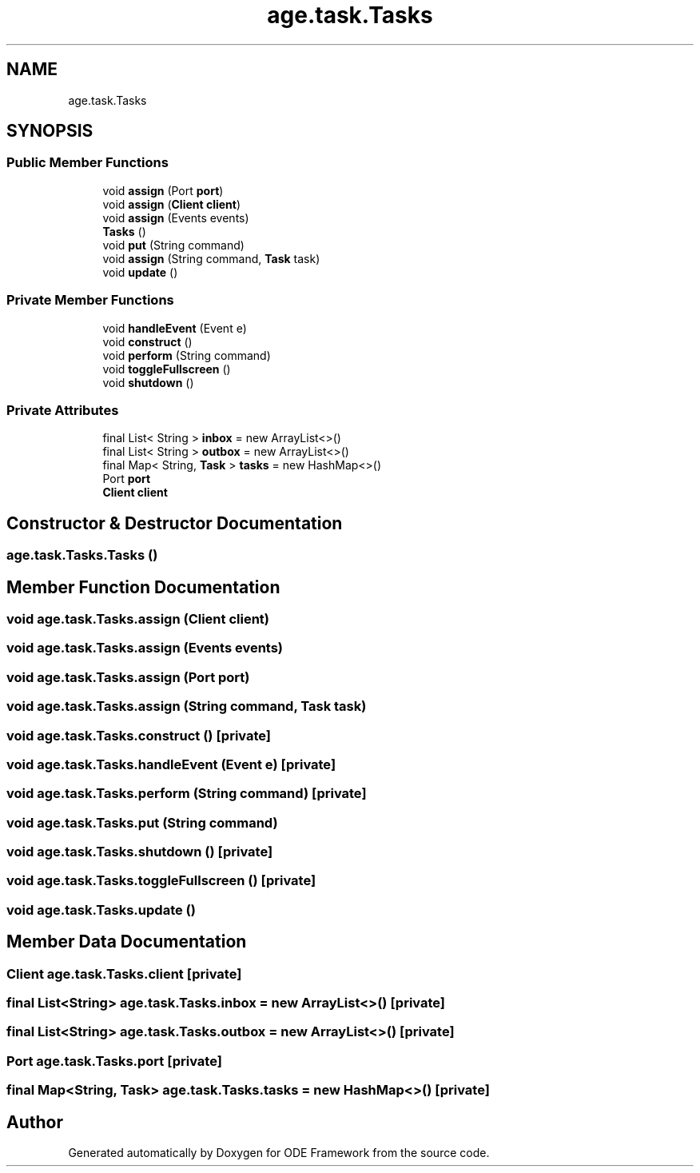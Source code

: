 .TH "age.task.Tasks" 3 "Version 1" "ODE Framework" \" -*- nroff -*-
.ad l
.nh
.SH NAME
age.task.Tasks
.SH SYNOPSIS
.br
.PP
.SS "Public Member Functions"

.in +1c
.ti -1c
.RI "void \fBassign\fP (Port \fBport\fP)"
.br
.ti -1c
.RI "void \fBassign\fP (\fBClient\fP \fBclient\fP)"
.br
.ti -1c
.RI "void \fBassign\fP (Events events)"
.br
.ti -1c
.RI "\fBTasks\fP ()"
.br
.ti -1c
.RI "void \fBput\fP (String command)"
.br
.ti -1c
.RI "void \fBassign\fP (String command, \fBTask\fP task)"
.br
.ti -1c
.RI "void \fBupdate\fP ()"
.br
.in -1c
.SS "Private Member Functions"

.in +1c
.ti -1c
.RI "void \fBhandleEvent\fP (Event e)"
.br
.ti -1c
.RI "void \fBconstruct\fP ()"
.br
.ti -1c
.RI "void \fBperform\fP (String command)"
.br
.ti -1c
.RI "void \fBtoggleFullscreen\fP ()"
.br
.ti -1c
.RI "void \fBshutdown\fP ()"
.br
.in -1c
.SS "Private Attributes"

.in +1c
.ti -1c
.RI "final List< String > \fBinbox\fP = new ArrayList<>()"
.br
.ti -1c
.RI "final List< String > \fBoutbox\fP = new ArrayList<>()"
.br
.ti -1c
.RI "final Map< String, \fBTask\fP > \fBtasks\fP = new HashMap<>()"
.br
.ti -1c
.RI "Port \fBport\fP"
.br
.ti -1c
.RI "\fBClient\fP \fBclient\fP"
.br
.in -1c
.SH "Constructor & Destructor Documentation"
.PP 
.SS "age\&.task\&.Tasks\&.Tasks ()"

.SH "Member Function Documentation"
.PP 
.SS "void age\&.task\&.Tasks\&.assign (\fBClient\fP client)"

.SS "void age\&.task\&.Tasks\&.assign (Events events)"

.SS "void age\&.task\&.Tasks\&.assign (Port port)"

.SS "void age\&.task\&.Tasks\&.assign (String command, \fBTask\fP task)"

.SS "void age\&.task\&.Tasks\&.construct ()\fC [private]\fP"

.SS "void age\&.task\&.Tasks\&.handleEvent (Event e)\fC [private]\fP"

.SS "void age\&.task\&.Tasks\&.perform (String command)\fC [private]\fP"

.SS "void age\&.task\&.Tasks\&.put (String command)"

.SS "void age\&.task\&.Tasks\&.shutdown ()\fC [private]\fP"

.SS "void age\&.task\&.Tasks\&.toggleFullscreen ()\fC [private]\fP"

.SS "void age\&.task\&.Tasks\&.update ()"

.SH "Member Data Documentation"
.PP 
.SS "\fBClient\fP age\&.task\&.Tasks\&.client\fC [private]\fP"

.SS "final List<String> age\&.task\&.Tasks\&.inbox = new ArrayList<>()\fC [private]\fP"

.SS "final List<String> age\&.task\&.Tasks\&.outbox = new ArrayList<>()\fC [private]\fP"

.SS "Port age\&.task\&.Tasks\&.port\fC [private]\fP"

.SS "final Map<String, \fBTask\fP> age\&.task\&.Tasks\&.tasks = new HashMap<>()\fC [private]\fP"


.SH "Author"
.PP 
Generated automatically by Doxygen for ODE Framework from the source code\&.
